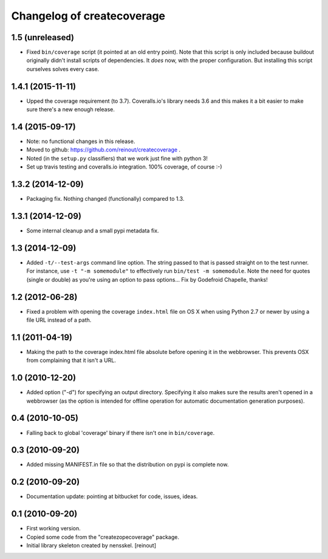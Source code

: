 Changelog of createcoverage
===========================

1.5 (unreleased)
----------------

- Fixed ``bin/coverage`` script (it pointed at an old entry point). Note that
  this script is only included because buildout originally didn't install
  scripts of dependencies. It *does* now, with the proper configuration. But
  installing this script ourselves solves every case.


1.4.1 (2015-11-11)
------------------

- Upped the coverage requirement (to 3.7). Coveralls.io's library needs 3.6
  and this makes it a bit easier to make sure there's a new enough release.


1.4 (2015-09-17)
----------------

- Note: no functional changes in this release.

- Moved to github: https://github.com/reinout/createcoverage .

- Noted (in the ``setup.py`` classifiers) that we work just fine with
  python 3!

- Set up travis testing and coveralls.io integration. 100% coverage, of course
  :-)


1.3.2 (2014-12-09)
------------------

- Packaging fix. Nothing changed (functionally) compared to 1.3.


1.3.1 (2014-12-09)
------------------

- Some internal cleanup and a small pypi metadata fix.


1.3 (2014-12-09)
----------------

- Added ``-t/--test-args`` command line option. The string passed to
  that is passed straight on to the test runner. For instance, use
  ``-t "-m somemodule"`` to effectively run ``bin/test -m
  somemodule``. Note the need for quotes (single or double) as you're
  using an option to pass options... Fix by Godefroid Chapelle,
  thanks!


1.2 (2012-06-28)
----------------

- Fixed a problem with opening the coverage ``index.html`` file on OS X when
  using Python 2.7 or newer by using a file URL instead of a path.


1.1 (2011-04-19)
----------------

- Making the path to the coverage index.html file absolute before opening it
  in the webbrowser. This prevents OSX from complaining that it isn't a URL.


1.0 (2010-12-20)
----------------

- Added option ("-d") for specifying an output directory.  Specifying it also
  makes sure the results aren't opened in a webbrowser (as the option is
  intended for offline operation for automatic documentation generation
  purposes).


0.4 (2010-10-05)
----------------

- Falling back to global 'coverage' binary if there isn't one in
  ``bin/coverage``.


0.3 (2010-09-20)
----------------

- Added missing MANIFEST.in file so that the distribution on pypi is complete
  now.


0.2 (2010-09-20)
----------------

- Documentation update: pointing at bitbucket for code, issues, ideas.


0.1 (2010-09-20)
----------------

- First working version.

- Copied some code from the "createzopecoverage" package.

- Initial library skeleton created by nensskel.  [reinout]
